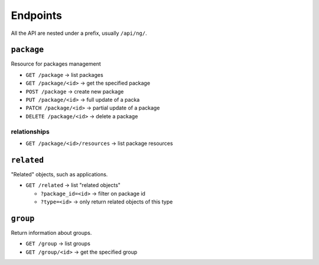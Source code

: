 Endpoints
#########

All the API are nested under a prefix, usually ``/api/ng/``.

``package``
===========

Resource for packages management

* ``GET /package`` -> list packages
* ``GET /package/<id>`` -> get the specified package
* ``POST /package`` -> create new package
* ``PUT /package/<id>`` -> full update of a packa
* ``PATCH /package/<id>`` -> partial update of a package
* ``DELETE /package/<id>`` -> delete a package

relationships
-------------

* ``GET /package/<id>/resources`` -> list package resources


``related``
===========

"Related" objects, such as applications.

* ``GET /related`` -> list "related objects"

  * ``?package_id=<id>`` -> filter on package id
  * ``?type=<id>`` -> only return related objects of this type


``group``
=========

Return information about groups.

* ``GET /group`` -> list groups
* ``GET /group/<id>`` -> get the specified group
